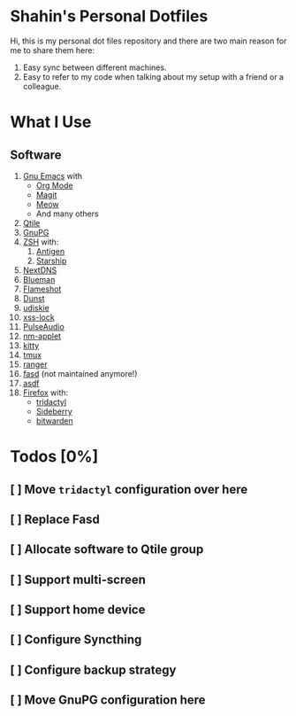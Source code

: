 * Shahin's Personal Dotfiles
:PROPERTIES:
:CUSTOM_ID: shahins-personal-dotfiles
:END:
Hi, this is my personal dot files repository and there are two main
reason for me to share them here:

1. Easy sync between different machines.
2. Easy to refer to my code when talking about my setup with a friend or
   a colleague.

* What I Use
:PROPERTIES:
:CUSTOM_ID: what-i-use
:END:
** Software
:PROPERTIES:
:CUSTOM_ID: software
:END:
1. [[https://www.gnu.org/software/emacs/][Gnu Emacs]] with
   - [[https://orgmode.org/][Org Mode]]
   - [[https://magit.vc/][Magit]]
   - [[https://github.com/meow-edit/meow][Meow]]
   - And many others
2. [[https://www.qtile.org/][Qtile]]
3. [[https://gnupg.org/][GnuPG]]
4. [[https://www.zsh.org/][ZSH]] with:
   1. [[https://antigen.sharats.me/][Antigen]]
   2. [[https://starship.rs/][Starship]]
5. [[https://nextdns.io/][NextDNS]]
6. [[https://github.com/blueman-project/blueman][Blueman]]
7. [[https://flameshot.org/][Flameshot]]
8. [[https://dunst-project.org/][Dunst]]
9. [[https://github.com/coldfix/udiskie][udiskie]]
10. [[https://bitbucket.org/raymonad/xss-lock/src/master/][xss-lock]]
11. [[https://www.freedesktop.org/wiki/Software/PulseAudio/][PulseAudio]]
12. [[https://gitlab.gnome.org/GNOME/network-manager-applet][nm-applet]]
13. [[https://sw.kovidgoyal.net/kitty/][kitty]]
14. [[https://github.com/tmux/tmux/wiki][tmux]]
15. [[https://ranger.github.io/][ranger]]
16. [[https://github.com/clvv/fasd][fasd]] (not maintained anymore!)
17. [[https://asdf-vm.com/][asdf]]
18. [[https://www.mozilla.org/en-US/firefox/new/][Firefox]] with:
    - [[https://github.com/tridactyl/tridactyl][tridactyl]]
    - [[https://github.com/mbnuqw/sidebery][Sideberry]]
    - [[https://bitwarden.com/][bitwarden]]

* Todos [0%]
** [ ] Move ~tridactyl~ configuration over here
** [ ] Replace Fasd
** [ ] Allocate software to Qtile group
** [ ] Support multi-screen
** [ ] Support home device
** [ ] Configure Syncthing
** [ ] Configure backup strategy
** [ ] Move GnuPG configuration here

